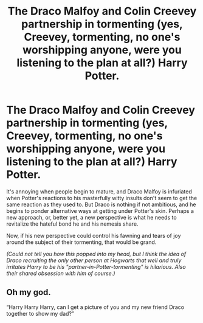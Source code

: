 #+TITLE: The Draco Malfoy and Colin Creevey partnership in tormenting (yes, Creevey, tormenting, no one's worshipping anyone, were you listening to the plan at all?) Harry Potter.

* The Draco Malfoy and Colin Creevey partnership in tormenting (yes, Creevey, tormenting, no one's worshipping anyone, were you listening to the plan at all?) Harry Potter.
:PROPERTIES:
:Author: Flat_Ear6039
:Score: 14
:DateUnix: 1613419561.0
:DateShort: 2021-Feb-15
:FlairText: Prompt
:END:
It's annoying when people begin to mature, and Draco Malfoy is infuriated when Potter's reactions to his masterfully witty insults don't seem to get the same reaction as they used to. But Draco is nothing if not ambitious, and he begins to ponder alternative ways at getting under Potter's skin. Perhaps a new approach, or, better yet, a new perspective is what he needs to revitalize the hateful bond he and his nemesis share.

Now, if his new perspective could control his fawning and tears of joy around the subject of their tormenting, that would be grand.

/(Could not tell you how this popped into my head, but I think the idea of Draco recruiting the only other person at Hogwarts that well and truly irritates Harry to be his "partner-in-Potter-tormenting" is hilarious. Also their shared obsession with him of course.)/


** Oh my god.

“Harry Harry Harry, can I get a picture of you and my new friend Draco together to show my dad?”
:PROPERTIES:
:Author: HELLOOOOOOooooot
:Score: 3
:DateUnix: 1613655769.0
:DateShort: 2021-Feb-18
:END:
